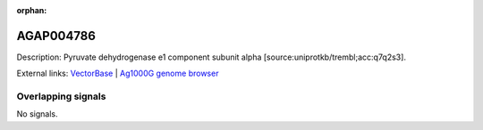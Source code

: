 :orphan:

AGAP004786
=============





Description: Pyruvate dehydrogenase e1 component subunit alpha [source:uniprotkb/trembl;acc:q7q2s3].

External links:
`VectorBase <https://www.vectorbase.org/Anopheles_gambiae/Gene/Summary?g=AGAP004786>`_ |
`Ag1000G genome browser <https://www.malariagen.net/apps/ag1000g/phase1-AR3/index.html?genome_region=2L:3545835-3548422#genomebrowser>`_

Overlapping signals
-------------------



No signals.


